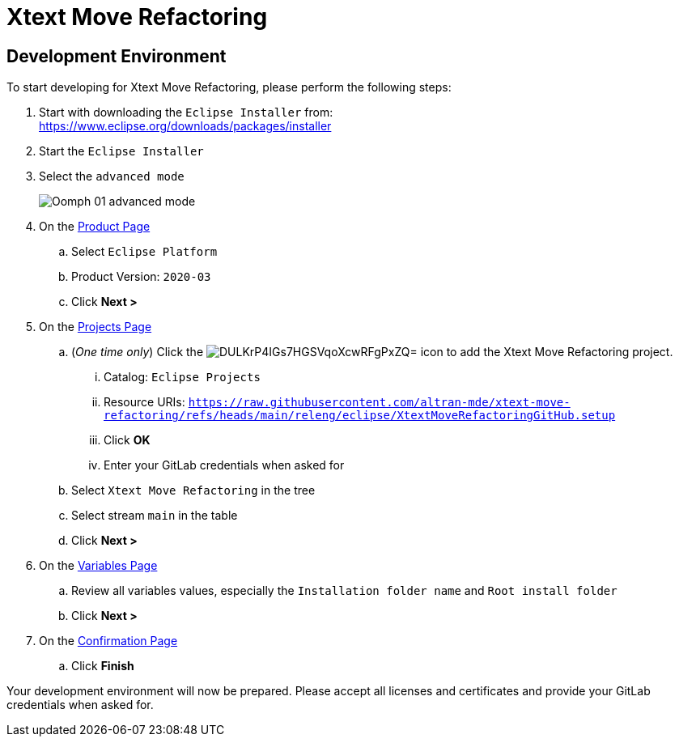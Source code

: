 // enable kbd: / menu: / btn: UI macros
:experimental: true
// show icons as awesome-font characters
:icons: font
// enable attributes in link:
:linkattrs: true

:project-name: Xtext Move Refactoring
:eclipse-version: 2020-03
:github-project: altran-mde/xtext-move-refactoring
:oomph-setup-file-path: releng/eclipse/XtextMoveRefactoringGitHub.setup
:oomph-setup-stream: main

= pass:normal[{project-name}]

== Development Environment

To start developing for {project-name}, please perform the following steps:

. Start with downloading the `Eclipse Installer` from: +
  https://www.eclipse.org/downloads/packages/installer
. Start the `Eclipse Installer`
. Select the `advanced mode` +
+
image::https://help.eclipse.org/{eclipse-version}/topic/org.eclipse.egit.doc/help/EGit/Contributor_Guide/images/Oomph-01-advanced-mode.png[]
. On the https://help.eclipse.org/{eclipse-version}/topic/org.eclipse.oomph.setup.doc/html/user/wizard/DocProductPage.html[Product Page] 
.. Select `Eclipse Platform`
.. Product Version: `{eclipse-version}`
.. Click btn:[Next >]
. On the https://help.eclipse.org/{eclipse-version}/topic/org.eclipse.oomph.setup.doc/html/user/wizard/DocProjectPage.html[Projects Page]
.. (_One time only_) Click the image:https://help.eclipse.org/{eclipse-version}/topic/org.eclipse.oomph.setup.doc/images/trees/DULKrP4IGs7HGSVqoXcwRFgPxZQ=.png[] icon to add the {project-name} project.
... Catalog: `Eclipse Projects`
... Resource URIs: `link:https://raw.githubusercontent.com/{github-project}/refs/heads/{oomph-setup-stream}/{oomph-setup-file-path}[]`
... Click btn:[OK] +
... Enter your GitLab credentials when asked for
.. Select `{project-name}` in the tree
.. Select stream `{oomph-setup-stream}` in the table
.. Click btn:[Next >]
. On the https://help.eclipse.org/{eclipse-version}/topic/org.eclipse.oomph.setup.doc/html/user/wizard/DocVariablePage.html[Variables Page]
.. Review all variables values, especially the `Installation folder name` and `Root install folder`
.. Click btn:[Next >]
. On the https://help.eclipse.org/{eclipse-version}/topic/org.eclipse.oomph.setup.doc/html/user/wizard/DocConfirmationPage.html[Confirmation Page]
.. Click btn:[Finish]

Your development environment will now be prepared.
Please accept all licenses and certificates and provide your GitLab credentials when asked for.
